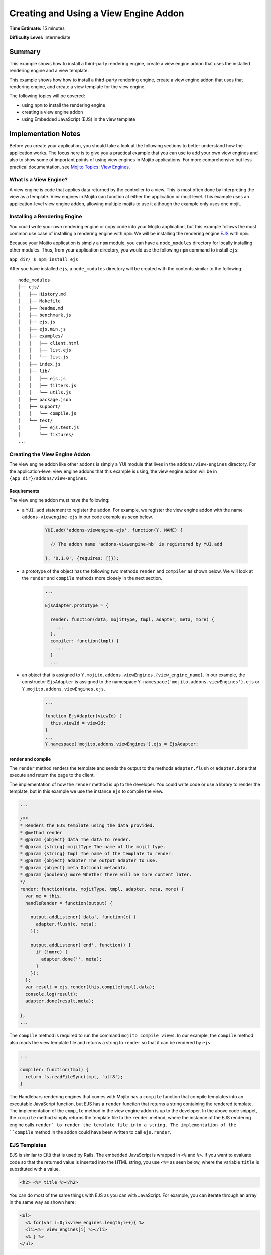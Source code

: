 
======================================
Creating and Using a View Engine Addon 
======================================

**Time Estimate:** 15 minutes

**Difficulty Level:** Intermediate

Summary
#######

This example shows how to install a third-party rendering engine, create a view engine addon 
that uses the installed rendering engine and a view template. 

This example shows how how to install a third-party rendering engine, create a view engine addon 
that uses that rendering engine, and create a view template for the view engine.

The following topics will be covered:

- using ``npm`` to install the rendering engine
- creating a view engine addon
- using Embedded JavaScript (EJS) in the view template


Implementation Notes
####################

Before you create your application, you should take a look at the following sections to better understand
how the application works. The focus here is to give you a practical example that you can use
to add your own view engines and also to show some of important points of using view engines in Mojito applications.
For more comprehensive but less practical documentation, see `Mojito Topics: View Engines <../topics/mojito_extensions.html#view-engines>`_.


What Is a View Engine?
----------------------

A view engine is code that applies data returned by the controller to a view. This is most often done by interpreting the 
view as a template. View engines in Mojito can function at either the application or mojit level. This example
uses an application-level view engine addon, allowing multiple mojits to use it although the example only uses one mojit.


Installing a Rendering Engine
-----------------------------

You could write your own rendering engine or copy code into your Mojito application, but this example 
follows the most common use case of installing a rendering engine with ``npm``. We will be 
installing the rendering engine `EJS <http://embeddedjs.com/>`_ with ``npm``.

Because your Mojito application is simply a ``npm`` module, you can have a ``node_modules`` directory for locally
installing other modules. Thus, from your application directory, you would use the following ``npm`` command to install ``ejs``:

``app_dir/ $ npm install ejs``

After you have installed ``ejs``, a ``node_modules`` directory will be created with the contents similar to the following:

::

   node_modules
   ├── ejs/
   │   ├── History.md
   │   ├── Makefile
   │   ├── Readme.md
   │   ├── benchmark.js
   │   ├── ejs.js
   │   ├── ejs.min.js
   │   ├── examples/
   │   │   ├── client.html
   │   │   ├── list.ejs
   │   │   └── list.js
   │   ├── index.js
   │   ├── lib/
   │   │   ├── ejs.js
   │   │   ├── filters.js
   │   │   └── utils.js
   │   ├── package.json
   │   ├── support/
   │   │   └── compile.js
   │   └── test/
   │       ├── ejs.test.js
   │       └── fixtures/
   ...
       
       
Creating the View Engine Addon
------------------------------

The view engine addon like other addons is simply a YUI module that lives in the ``addons/view-engines`` directory. For the application-level view engine addons 
that this example is using, the view engine addon will be in ``{app_dir}/addons/view-engines``.

Requirements
~~~~~~~~~~~~

The view engine addon must have the following:

- a ``YUI.add`` statement to register the addon. For example, we register the view engine addon with the
  name ``addons-viewengine-ejs`` in our code example as seen below.

   .. code-block:: javascript

      YUI.add('addons-viewengine-ejs', function(Y, NAME) {
    
        // The addon name 'addons-viewengine-hb' is registered by YUI.add
    
      }, '0.1.0', {requires: []});
      
- a prototype of the object has the following two methods ``render`` and ``compiler`` as shown below. We will look
  at the ``render`` and ``compile`` methods more closely in the next section.

   .. code-block:: javascript
   
      ...
        
      EjsAdapter.prototype = {
       
        render: function(data, mojitType, tmpl, adapter, meta, more) {
          ...
        },
        compiler: function(tmpl) {
          ...
        }
        ...      
        
- an object that is assigned to ``Y.mojito.addons.viewEngines.{view_engine_name}``. In our example,
  the constructor ``EjsAdapter`` is assigned to the namespace ``Y.namespace('mojito.addons.viewEngines').ejs`` or
  ``Y.mojito.addons.viewEngines.ejs``.
   
   .. code-block:: javascript
      
      ...
        
      function EjsAdapter(viewId) {
        this.viewId = viewId;
      }
      ...
      Y.namespace('mojito.addons.viewEngines').ejs = EjsAdapter;
      

render and compile
~~~~~~~~~~~~~~~~~~

The ``render`` method renders the template and sends the output to the methods ``adapter.flush`` or ``adapter.done``
that execute and return the page to the client.

The implementation of how the ``render`` method is up to the developer. You could write code or use a
library to render the template, but in this example we use the instance ``ejs`` to
compile the view.

.. code-block:: javascript

     ...
     
     /**
     * Renders the EJS template using the data provided.
     * @method render
     * @param {object} data The data to render.
     * @param {string} mojitType The name of the mojit type.
     * @param {string} tmpl The name of the template to render.
     * @param {object} adapter The output adapter to use.
     * @param {object} meta Optional metadata.
     * @param {boolean} more Whether there will be more content later.
     */
     render: function(data, mojitType, tmpl, adapter, meta, more) {
       var me = this,
       handleRender = function(output) {

         output.addListener('data', function(c) {
           adapter.flush(c, meta);
         });

         output.addListener('end', function() {
           if (!more) {
             adapter.done('', meta);
           }
         });
       };
       var result = ejs.render(this.compile(tmpl),data);
       console.log(result);
       adapter.done(result,meta);
 
     },
     ...
        
The ``compile`` method is required to run the command ``mojito compile views``. In our example, 
the ``compile`` method also reads the view template file and returns a string to ``render``
so that it can be rendered by ``ejs``. 

.. code-block:: javascript

   ...
   
   compiler: function(tmpl) {
     return fs.readFileSync(tmpl, 'utf8');
   }

The Handlebars rendering engines that comes with Mojito has a ``compile`` function that compile templates into an executable 
JavaScript function, but EJS has a ``render`` function that returns a string containing the rendered template.
The implementation of the ``compile`` method in the view engine addon is up to the developer. 
In the above code snippet, the ``compile`` method simply returns the template file to the
``render`` method, where the instance of the EJS rendering engine calls ``render` to render 
the template file into a string. The implementation of the ``compile`` method in the 
addon could have been written to call ``ejs.render``.

EJS Templates
-------------

EJS is similar to ``ERB`` that is used by Rails. The embedded JavaScript
is wrapped in ``<%`` and ``%>``. If you want to evaluate code so that
the returned value is inserted into the HTML string, you use ``<%=`` as seen
below, where the variable ``title`` is substituted with a value.

.. code-block:: html

   <h2> <%= title %></h2>

You can do most of the same things with EJS as you can with JavaScript. For example,
you can iterate through an array in the same way as shown here:

.. code-block:: html

   <ul>
     <% for(var i=0;i<view_engines.length;i++){ %>
     <li><%= view_engines[i] %></li>
     <% } %>
   </ul>

EJS also has view helpers for creating links and forms, much like ``ERB``. See `Getting Started with EJS <http://embeddedjs.com/getting_started.html>`_
for more information.


Setting Up this Example
#######################


To set up and run ``adding_view_engines``:

#. Create your application.

   ``$ mojito create app adding_view_engines``

To set up and run ``view_engines``:

#. Create your application.

   ``$ mojito create app view_engine``

#. Change to the application directory.

#. Create your mojit.

   ``$ mojito create mojit myMojit``

#. To specify that your application use ``myMojit``, replace the code in ``application.json`` with the following:

   .. code-block:: javascript

      [
        {
          "settings": [ "master" ],
          "specs": {
            "myMojit": {
              "type": "myMojit"
            }
          }
        }
      ]


#. To configure routing so controller functions using different view templates are used, create the file ``routes.json`` with the following:

   .. code-block:: javascript

      [
        {
          "settings": [ "master" ],
          "mu": {
            "verbs": ["get"],
            "path": "/",
            "call": "myMojit.default_ve"
          },
          "hb": {
            "verbs": ["get"],
            "path": "/ejs",
            "call": "myMojit.added_ve"
          }
        }
      ]

#. Install the ``ejs`` module.

   ``$ npm install ejs``

#. Create the addons directory for your view engine addon.

   ``$ mkdir -p addons/view-engines``
   
#. Change to the ``addons/view-engines`` directory that you created.

#. Create the view engine addon file ``ejs.server.js`` with the following code:

   .. code-block:: javascript
   
      YUI.add('addons-viewengine-ejs', function(Y, NAME) {
	
        var ejs = require('ejs'),
        fs = require('fs');
        function EjsAdapter(viewId) {
          this.viewId = viewId;
        }
        HbAdapter.prototype = {
        
          render: function(data, mojitType, tmpl, adapter, meta, more) {
            var me = this,
            handleRender = function(output) {
		    
		      output.addListener('data', function(c) {
		        adapter.flush(c, meta);
		      });
		      output.addListener('end', function() {
		        if (!more) {
		          adapter.done('', meta);
		        }
		      });
		    };
		    Y.log('Rendering template "' + tmpl + '"', 'mojito', NAME);
		    var result = ejs.render(this.compiler(tmpl),data);
		    console.log(result);
		    adapter.done(result,meta);
		  },
		  compiler: function(tmpl) {
		    return fs.readFileSync(tmpl, 'utf8');
		  }
		};
		Y.namespace('mojito.addons.viewEngines').ejs = EjsAdapter;
      }, '0.1.0', {requires: []});

#. Change to the ``adding_view_engines/mojits/myMojit`` directory.

#. Replace the code in ``controller.server.js`` with the following:

   .. code-block:: javascript
   
      YUI.add('myMojit', function(Y, NAME) {

        Y.mojito.controllers[NAME] = {
  
          init: function(config) {
            this.config = config;
          },
          default_ve: function(ac) {
            ac.done({
              "title": "Mustache at work!",
              "view_engines": [ 
                { "name": "Handlebars"},
                {"name": "EJS"},
                {"name": "Jade"}, 
                {"name": "dust"},
                {"name": "underscore" }
              ],
              "ul": { "title": 'Here are some of the other available rendering engines:' },
            });
          },
          added_ve: function(ac) {
            ac.done({
              "title": "Handlebars at work!",
              "view_engines": [ "Mustache","EJS","Jade", "dust","underscore" ],
              "ul": { "title": 'Here are some of the other available rendering engines:' }
            });  
          }
        };
      }, '0.0.1', {requires: ['mojito', 'myMojitModelFoo']});
 
#. Create the view template ``views/default_ve.hb.html`` that uses Mustache tags with the following:

   .. code-block:: html
   
      <h2>{{title}}</h2>
      <div id="{{mojit_view_id}}">
        <h3>
        {{#ul}}
          {{title}} 
        {{/ul}}
        {{^ul}}
          Besides Mustache, here are some other rendering engines:
        {{/ul}}  
        </h3>
        <ul>
        {{#view_engines}}
          <li>{{name}}</li>
        {{/view_engines}} 
        </ul>
      </div>

#. Create the view template ``views/added_ve.hb.html`` that uses Handlebars with the following:

   .. code-block:: html
   
      <h2> <%= title %></h2>
      <div id=<%= mojit_view_id %>>
        <h3><%= ul.title %></h3>
        <ul>
          <% for(var i=0;i<view_engines.length;i++){ %>
          <li><%= view_engines[i] %></li>
          <% } %>
        </ul>
      </div>

#. From your application directory, start Mojito.

   ``$ mojito start``
   
#. Open the following URL in your browser to see the view template rendered by the Mustache rendering engine.   

   `http://localhost:8666/ <http://localhost:8666/>`_
   
#. Now see the view template rendered by the Handlebars rendering engine at the following URL:

   `http://localhost:8666/hb <http://localhost:8666/ejs>`_   

#. Great, your application is using two different rendering engines. You should now be ready to add your own view engine that uses a rendering engine such as Jade.   


Source Code
###########

- `View Engines <http://github.com/yahoo/mojito/tree/master/examples/developer-guide/adding_view_engines/>`_
- `View Engine Addon <http://github.com/yahoo/mojito/tree/master/examples/developer-guide/adding_view_engines/addons/view-engines/ejs.server.js>`_
- `View Templates <http://github.com/yahoo/mojito/tree/master/examples/developer-guide/adding_view_engines/mojits/myMojit/views/>`_
